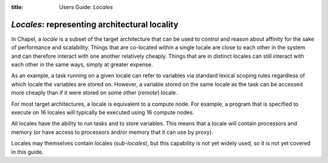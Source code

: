 :title: Users Guide: *Locales*

*Locales*: representing architectural locality
==============================================

In Chapel, a *locale* is a subset of the target architecture that can
be used to control and reason about affinity for the sake of
performance and scalability.  Things that are co-located within a
single locale are close to each other in the system and can therefore
interact with one another relatively cheaply.  Things that are in
distinct locales can still interact with each other in the same ways,
simply at greater expense.

As an example, a task running on a given locale can refer to variables
via standard lexical scoping rules regardless of which locale the
variables are stored on.  However, a variable stored on the same
locale as the task can be accessed more cheaply than if it were stored
on some other (*remote*) locale.

For most target architectures, a locale is equivalent to a compute
node.  For example, a program that is specified to execute on 16
locales will typically be executed using 16 compute nodes.

All locales have the ability to run tasks and to store variables.
This means that a locale will contain processors and memory (or have
access to processors and/or memory that it can use by proxy).

Locales may themselves contain locales (*sub-locales*), but this
capability is not yet widely used, so it is not yet covered in this
guide.
